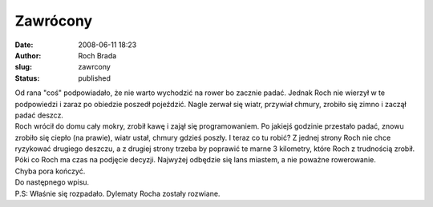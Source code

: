 Zawrócony
#########
:date: 2008-06-11 18:23
:author: Roch Brada
:slug: zawrcony
:status: published

| Od rana "coś" podpowiadało, że nie warto wychodzić na rower bo zacznie padać. Jednak Roch nie wierzył w te podpowiedzi i zaraz po obiedzie poszedł pojeździć. Nagle zerwał się wiatr, przywiał chmury, zrobiło się zimno i zaczął padać deszcz.
| Roch wrócił do domu cały mokry, zrobił kawę i zajął się programowaniem. Po jakiejś godzinie przestało padać, znowu zrobiło się ciepło (na prawie), wiatr ustał, chmury gdzieś poszły. I teraz co tu robić? Z jednej strony Roch nie chce ryzykować drugiego deszczu, a z drugiej strony trzeba by poprawić te marne 3 kilometry, które Roch z trudnością zrobił.
| Póki co Roch ma czas na podjęcie decyzji. Najwyżej odbędzie się lans miastem, a nie poważne rowerowanie.
| Chyba pora kończyć.
| Do następnego wpisu.
| P.S: Właśnie się rozpadało. Dylematy Rocha zostały rozwiane.
